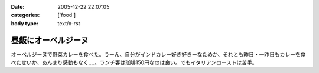 :date: 2005-12-22 22:07:05
:categories: ['food']
:body type: text/x-rst

====================
昼飯にオーベルジーヌ
====================

オーベルジーヌで野菜カレーを食べた。うーん、自分がインドカレー好き好きーなためか、それとも昨日・一昨日もカレーを食べたせいか、あんまり感動もなく‥‥。ランチ客は珈琲150円なのは良い。でもイタリアンローストは苦手。

.. :extend type: text/x-rst
.. :extend:


.. :comments:
.. :comment id: 2005-12-22.4910755941
.. :title: Re:昼飯にオーベルジーヌ
.. :author: masaru
.. :date: 2005-12-22 23:24:51
.. :email: 
.. :url: 
.. :body:
.. ジャガイモがそのまま出てきたのにはびっくりしました(＾∇＾)
.. 
